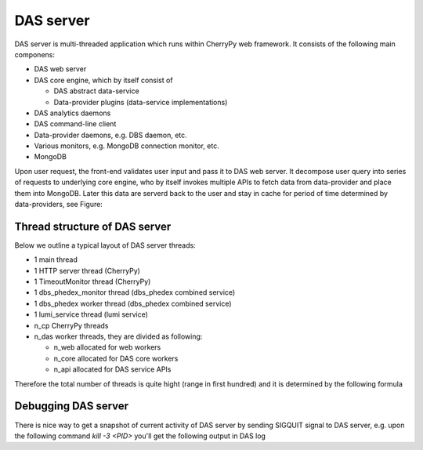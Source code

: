 DAS server
==========
DAS server is multi-threaded application which runs within CherryPy web
framework. It consists of the following main componens:

- DAS web server
- DAS core engine, which by itself consist of

  - DAS abstract data-service
  - Data-provider plugins (data-service implementations)

- DAS analytics daemons
- DAS command-line client
- Data-provider daemons, e.g. DBS daemon, etc.
- Various monitors, e.g. MongoDB connection monitor, etc.
- MongoDB

Upon user request, the front-end validates user input and pass it to DAS web
server. It decompose user query into series of requests to underlying core
engine, who by itself invokes multiple APIs to fetch data from data-provider
and place them into MongoDB. Later this data are serverd back to the user and
stay in cache for period of time determined by data-providers, see Figure:

.. figure:: _images/das_server.png

Thread structure of DAS server
------------------------------

Below we outline a typical layout of DAS server threads:

- 1 main thread
- 1 HTTP server thread (CherryPy)
- 1 TimeoutMonitor thread (CherryPy)
- 1 dbs_phedex_monitor thread (dbs_phedex combined service)
- 1 dbs_phedex worker thread (dbs_phedex combined service)
- 1 lumi_service thread (lumi service)
- n_cp CherryPy threads
- n_das worker threads, they are divided as following:

  - n_web allocated for web workers
  - n_core allocated for DAS core workers
  - n_api allocated for DAS service APIs

Therefore the total number of threads is quite hight (range in first hundred)
and it is determined by the following formula

.. doctest::

    tot_threads = n_main + n_cp + n_das
    n_main = (main + timeout + http + dbs_phedex + lumi) threads
    n_cp is defined in DAS configuration file, typical value is 30
    n_das = n_web + n_core + n_api
    n_web is defined in DAS config file, see web_server.web_workers
    n_core is defined in DAS config file, see das.core_workers
    n_api is defined in DAS config file, see das.api_workers

Debugging DAS server
--------------------

There is nice way to get a snapshot of current activity of DAS server by
sending SIGQUIT signal to DAS server, e.g.  upon the following command
`kill -3 <PID>` you'll get the following output in DAS log

.. doctest::

    # Thread: DASAbstractService:dbs:PluginTaskManager(4706848768)
    File: "/opt/local/Library/Frameworks/Python.framework/Versions/2.7/lib/python2.7/threading.py", line 524, in __bootstrap
      self.__bootstrap_inner()
    File: "/opt/local/Library/Frameworks/Python.framework/Versions/2.7/lib/python2.7/threading.py", line 551, in __bootstrap_inner
      self.run()
    File: "/Users/vk/CMS/GIT/github/DAS/src/python/DAS/utils/task_manager.py", line 39, in run
      task = self._tasks.get()
    File: "/opt/local/Library/Frameworks/Python.framework/Versions/2.7/lib/python2.7/Queue.py", line 168, in get
      self.not_empty.wait()
    File: "/opt/local/Library/Frameworks/Python.framework/Versions/2.7/lib/python2.7/threading.py", line 243, in wait
      waiter.acquire()
    ....
    .... and similar output for all other DAS threads
    ....
